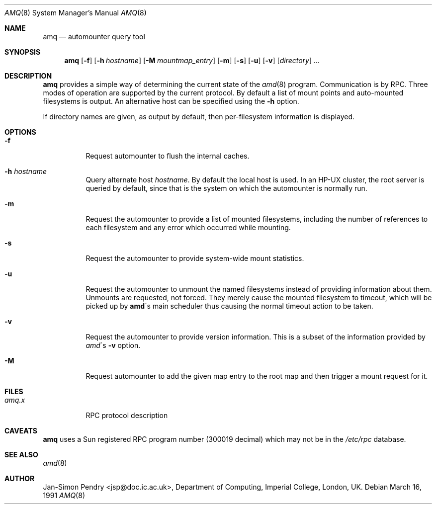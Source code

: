 .\"
.\" Copyright (c) 1990 Jan-Simon Pendry
.\" Copyright (c) 1990 Imperial College of Science, Technology & Medicine
.\" Copyright (c) 1990, 1991, 1993
.\"	The Regents of the University of California.  All rights reserved.
.\"
.\" This code is derived from software contributed to Berkeley by
.\" Jan-Simon Pendry at Imperial College, London.
.\"
.\" Redistribution and use in source and binary forms, with or without
.\" modification, are permitted provided that the following conditions
.\" are met:
.\" 1. Redistributions of source code must retain the above copyright
.\"    notice, this list of conditions and the following disclaimer.
.\" 2. Redistributions in binary form must reproduce the above copyright
.\"    notice, this list of conditions and the following disclaimer in the
.\"    documentation and/or other materials provided with the distribution.
.\" 3. All advertising materials mentioning features or use of this software
.\"    must display the following acknowledgement:
.\"	This product includes software developed by the University of
.\"	California, Berkeley and its contributors.
.\" 4. Neither the name of the University nor the names of its contributors
.\"    may be used to endorse or promote products derived from this software
.\"    without specific prior written permission.
.\"
.\" THIS SOFTWARE IS PROVIDED BY THE REGENTS AND CONTRIBUTORS ``AS IS'' AND
.\" ANY EXPRESS OR IMPLIED WARRANTIES, INCLUDING, BUT NOT LIMITED TO, THE
.\" IMPLIED WARRANTIES OF MERCHANTABILITY AND FITNESS FOR A PARTICULAR PURPOSE
.\" ARE DISCLAIMED.  IN NO EVENT SHALL THE REGENTS OR CONTRIBUTORS BE LIABLE
.\" FOR ANY DIRECT, INDIRECT, INCIDENTAL, SPECIAL, EXEMPLARY, OR CONSEQUENTIAL
.\" DAMAGES (INCLUDING, BUT NOT LIMITED TO, PROCUREMENT OF SUBSTITUTE GOODS
.\" OR SERVICES; LOSS OF USE, DATA, OR PROFITS; OR BUSINESS INTERRUPTION)
.\" HOWEVER CAUSED AND ON ANY THEORY OF LIABILITY, WHETHER IN CONTRACT, STRICT
.\" LIABILITY, OR TORT (INCLUDING NEGLIGENCE OR OTHERWISE) ARISING IN ANY WAY
.\" OUT OF THE USE OF THIS SOFTWARE, EVEN IF ADVISED OF THE POSSIBILITY OF
.\" SUCH DAMAGE.
.\"
.\"     from: @(#)amq.8	8.3 (Berkeley) 4/18/94
.\"	$Id$
.\"
.Dd March 16, 1991
.Dt AMQ 8
.Os
.Sh NAME
.Nm amq
.Nd automounter query tool
.Sh SYNOPSIS
.Nm amq
.Op Fl f
.Op Fl h Ar hostname
.Op Fl M Ar mountmap_entry
.Op Fl m
.Op Fl s
.Op Fl u
.Op Fl v
.Op Ar directory
.Ar ...
.Sh DESCRIPTION
.Nm amq
provides a simple way of determining the current state of the
.Xr amd 8
program.
Communication is by
.Tn RPC .
Three modes of operation are supported by the current protocol.
By default a list of mount points and auto-mounted filesystems
is output.
An alternative host can be specified using the
.Fl h
option.
.Pp
If directory names are given, as output by default,
then per-filesystem information is displayed.
.Sh OPTIONS
.Bl -tag -width Ds
.It Fl f
Request automounter to flush the internal caches.
.It Fl h Ar hostname
Query alternate host
.Ar hostname .
By default the local host is used.  In an
.Tn HP-UX
cluster, the root server is queried by default, since
that is the system on which the automounter is normally run.
.It Fl m
Request the automounter to provide a list of mounted filesystems,
including the number of references to each filesystem and any error
which occurred while mounting.
.It Fl s
Request the automounter to provide system-wide mount statistics.
.It Fl u
Request the automounter to unmount the named filesystems
instead of providing information about them.  Unmounts are requested,
not forced.  They merely cause the mounted filesystem to timeout,
which will be picked up by
.Nm amd Ns \'s
main scheduler thus causing the normal timeout action to be taken.
.It Fl v
Request the automounter to provide version information.  This is a subset
of the information provided by
.Xr amd Ns \'s Fl v
option.
.It Fl M
Request automounter to add the given map entry to the root map and then
trigger a mount request for it.
.El
.Sh FILES
.Bl -tag -width amq.xxxxx -compact
.Bl -tag -width Ds
.It Pa amq.x
.Tn RPC
protocol description
.El
.Sh CAVEATS
.Nm amq
uses a Sun registered
.Tn RPC
program number (300019 decimal) which may not
be in the
.Pa /etc/rpc
database.
.El
.Sh SEE ALSO
.Xr amd 8
.Sh AUTHOR
.An Jan-Simon Pendry
<jsp@doc.ic.ac.uk>, Department of Computing, Imperial College, London, UK.
.\" .Sh HISTORY
.\" .Nm amq
.\" .At
